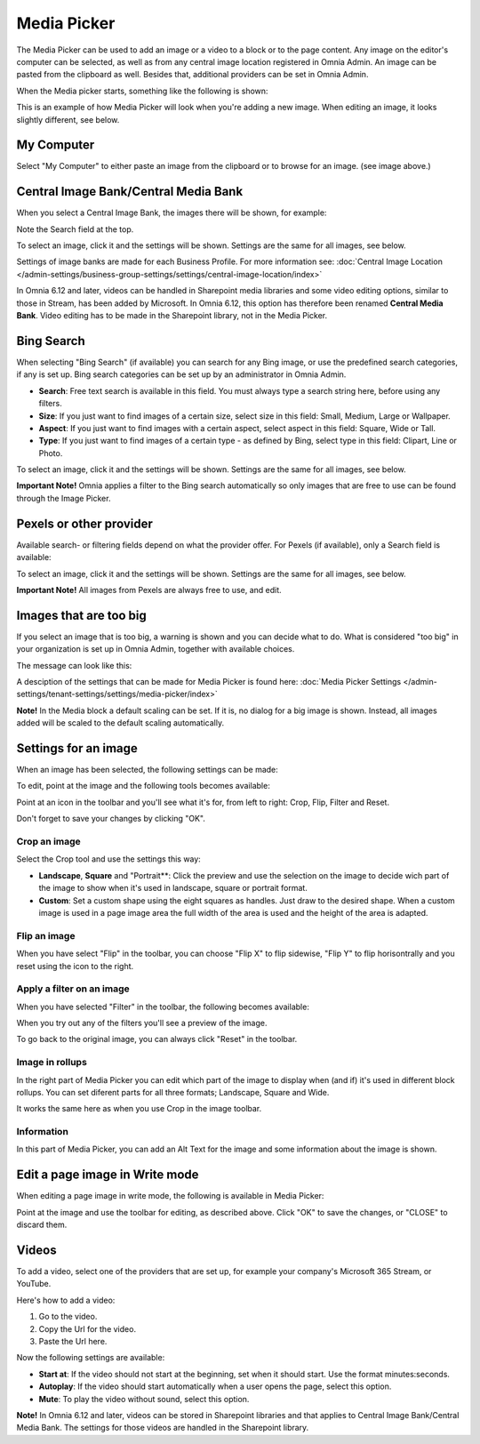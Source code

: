 Media Picker
===================

The Media Picker can be used to add an image or a video to a block or to the page content. Any image on the editor's computer can be selected, as well as from any central image location registered in Omnia Admin. An image can be pasted from the clipboard as well. Besides that, additional providers can be set in Omnia Admin.

When the Media picker starts, something like the following is shown:

.. image:: media-picker-v6.png

This is an example of how Media Picker will look when you're adding a new image. When editing an image, it looks slightly different, see below.

My Computer
*************
Select "My Computer" to either paste an image from the clipboard or to browse for an image. (see image above.)

Central Image Bank/Central Media Bank
*****************************************
When you select a Central Image Bank, the images there will be shown, for example:

.. image:: media-picker-central-image-bank-v6.png

Note the Search field at the top.

To select an image, click it and the settings will be shown. Settings are the same for all images, see below.

Settings of image banks are made for each Business Profile. For more information see: :doc:`Central Image Location </admin-settings/business-group-settings/settings/central-image-location/index>`

In Omnia 6.12 and later, videos can be handled in Sharepoint media libraries and some video editing options, similar to those in Stream, has been added by Microsoft. In Omnia 6.12, this option has therefore been renamed **Central Media Bank**. Video editing has to be made in the Sharepoint library, not in the Media Picker.

Bing Search
***************
When selecting "Bing Search" (if available) you can search for any Bing image, or use the predefined search categories, if any is set up. Bing search categories can be set up by an administrator in Omnia Admin.

.. image:: media-picker-bing-search-v6.png

+ **Search**: Free text search is available in this field. You must always type a search string here, before using any filters.
+ **Size**: If you just want to find images of a certain size, select size in this field: Small, Medium, Large or Wallpaper.
+ **Aspect**: If you just want to find images with a certain aspect, select aspect in this field: Square, Wide or Tall.
+ **Type**: If you just want to find images of a certain type - as defined by Bing, select type in this field: Clipart, Line or Photo.

To select an image, click it and the settings will be shown. Settings are the same for all images, see below.

**Important Note!** Omnia applies a filter to the Bing search automatically so only images that are free to use can be found through the Image Picker.

Pexels or other provider
**************************
Available search- or filtering fields depend on what the provider offer. For Pexels (if available), only a Search field is available:

.. image:: media-picker-pexel-search-v6.png

To select an image, click it and the settings will be shown. Settings are the same for all images, see below.

**Important Note!** All images from Pexels are always free to use, and edit.

Images that are too big
************************
If you select an image that is too big, a warning is shown and you can decide what to do. What is considered "too big" in your organization is set up in Omnia Admin, together with available choices.

The message can look like this:

.. image:: media-picker-too-big-612.png

A desciption of the settings that can be made for Media Picker is found here: :doc:`Media Picker Settings </admin-settings/tenant-settings/settings/media-picker/index>`

**Note!** In the Media block a default scaling can be set. If it is, no dialog for a big image is shown. Instead, all images added will be scaled to the default scaling automatically.

Settings for an image
***********************
When an image has been selected, the following settings can be made:

.. image:: media-picker-image-settings-v6.png

To edit, point at the image and the following tools becomes available:

.. image:: media-picker-image-settings-v6-tollbar.png

Point at an icon in the toolbar and you'll see what it's for, from left to right: Crop, Flip, Filter and Reset.

Don't forget to save your changes by clicking "OK".

Crop an image
-------------------
Select the Crop tool and use the settings this way:

+ **Landscape**, **Square** and "Portrait**: Click the preview and use the selection on the image to decide wich part of the image to show when it's used in landscape, square or portrait format.
+ **Custom**: Set a custom shape using the eight squares as handles. Just draw to the desired shape. When a custom image is used in a page image area the full width of the area is used and the height of the area is adapted.

Flip an image
---------------
When you have select "Flip" in the toolbar, you can choose "Flip X" to flip sidewise, "Flip Y" to flip horisontrally and you reset using the icon to the right.

.. image:: media-picker-image-settings-v6-flip.png

Apply a filter on an image
---------------------------
When you have selected "Filter" in the toolbar, the following becomes available:

.. image:: media-picker-image-settings-v6-filter.png

When you try out any of the filters you'll see a preview of the image.

To go back to the original image, you can always click "Reset" in the toolbar.

Image in rollups
-------------------
In the right part of Media Picker you can edit which part of the image to display when (and if) it's used in different block rollups. You can set diferent parts for all three formats; Landscape, Square and Wide.

.. image:: media-picker-image-settings-v6-rollups-new.png

It works the same here as when you use Crop in the image toolbar.

Information
------------
In this part of Media Picker, you can add an Alt Text for the image and some information about the image is shown.

.. image:: media-picker-image-settings-v6-info.png

Edit a page image in Write mode
************************************
When editing a page image in write mode, the following is available in Media Picker:

.. image:: media-picker-image-settings-v6-edit-write.png

Point at the image and use the toolbar for editing, as described above. Click "OK" to save the changes, or "CLOSE" to discard them.

Videos
*******
To add a video, select one of the providers that are set up, for example your company's Microsoft 365 Stream, or YouTube.

.. image:: media-picker-video-v6.png

Here's how to add a video:

1. Go to the video.
2. Copy the Url for the video.
3. Paste the Url here.

Now the following settings are available:

.. image:: media-picker-video-settings-v6.png

+ **Start at**: If the video should not start at the beginning, set when it should start. Use the format minutes:seconds.
+ **Autoplay**: If the video should start automatically when a user opens the page, select this option.
+ **Mute**: To play the video without sound, select this option.

**Note!** In Omnia 6.12 and later, videos can be stored in Sharepoint libraries and that applies to Central Image Bank/Central Media Bank. The settings for those videos are handled in the Sharepoint library.

